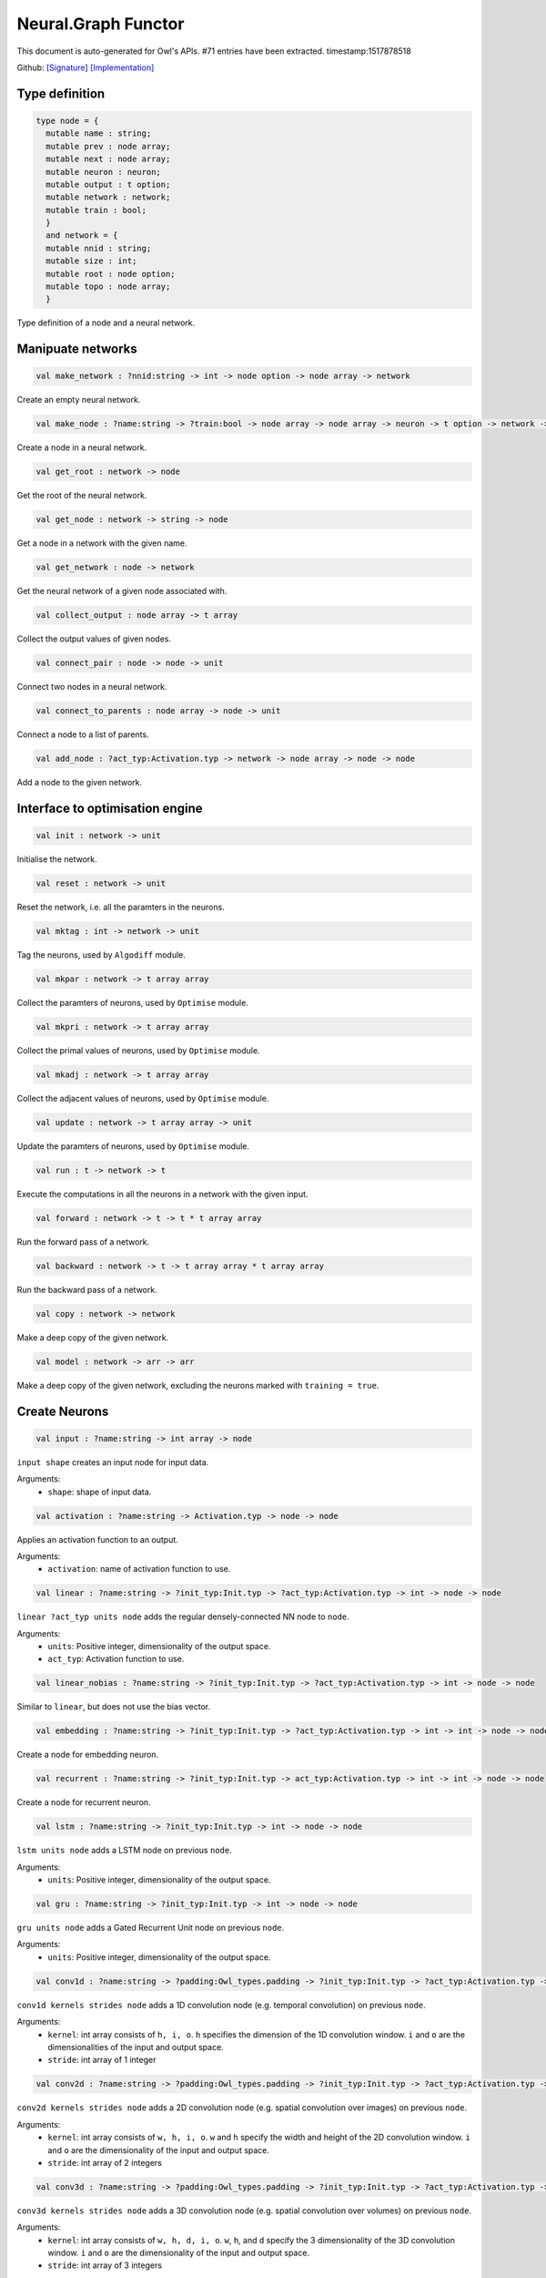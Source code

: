 Neural.Graph Functor
===============================================================================

This document is auto-generated for Owl's APIs.
#71 entries have been extracted.
timestamp:1517878518

Github:
`[Signature] <https://github.com/ryanrhymes/owl/tree/master/src/base/neural/owl_neural_graph_sig.ml>`_ 
`[Implementation] <https://github.com/ryanrhymes/owl/tree/master/src/base/neural/owl_neural_graph.ml>`_



Type definition
-------------------------------------------------------------------------------



.. code-block:: ocaml

  type node = {
    mutable name : string;
    mutable prev : node array;
    mutable next : node array;
    mutable neuron : neuron;
    mutable output : t option;
    mutable network : network;
    mutable train : bool;
    }
    and network = {
    mutable nnid : string;
    mutable size : int;
    mutable root : node option;
    mutable topo : node array;
    }
    

Type definition of a node and a neural network.



Manipuate networks
-------------------------------------------------------------------------------



.. code-block:: ocaml

  val make_network : ?nnid:string -> int -> node option -> node array -> network

Create an empty neural network.



.. code-block:: ocaml

  val make_node : ?name:string -> ?train:bool -> node array -> node array -> neuron -> t option -> network -> node

Create a node in a neural network.



.. code-block:: ocaml

  val get_root : network -> node

Get the root of the neural network.



.. code-block:: ocaml

  val get_node : network -> string -> node

Get a node in a network with the given name.



.. code-block:: ocaml

  val get_network : node -> network

Get the neural network of a given node associated with.



.. code-block:: ocaml

  val collect_output : node array -> t array

Collect the output values of given nodes.



.. code-block:: ocaml

  val connect_pair : node -> node -> unit

Connect two nodes in a neural network.



.. code-block:: ocaml

  val connect_to_parents : node array -> node -> unit

Connect a node to a list of parents.



.. code-block:: ocaml

  val add_node : ?act_typ:Activation.typ -> network -> node array -> node -> node

Add a node to the given network.



Interface to optimisation engine
-------------------------------------------------------------------------------



.. code-block:: ocaml

  val init : network -> unit

Initialise the network.



.. code-block:: ocaml

  val reset : network -> unit

Reset the network, i.e. all the paramters in the neurons.



.. code-block:: ocaml

  val mktag : int -> network -> unit

Tag the neurons, used by ``Algodiff`` module.



.. code-block:: ocaml

  val mkpar : network -> t array array

Collect the paramters of neurons, used by ``Optimise`` module.



.. code-block:: ocaml

  val mkpri : network -> t array array

Collect the primal values of neurons, used by ``Optimise`` module.



.. code-block:: ocaml

  val mkadj : network -> t array array

Collect the adjacent values of neurons, used by ``Optimise`` module.



.. code-block:: ocaml

  val update : network -> t array array -> unit

Update the paramters of neurons, used by ``Optimise`` module.



.. code-block:: ocaml

  val run : t -> network -> t

Execute the computations in all the neurons in a network with the given input.



.. code-block:: ocaml

  val forward : network -> t -> t * t array array

Run the forward pass of a network.



.. code-block:: ocaml

  val backward : network -> t -> t array array * t array array

Run the backward pass of a network.



.. code-block:: ocaml

  val copy : network -> network

Make a deep copy of the given network.



.. code-block:: ocaml

  val model : network -> arr -> arr

Make a deep copy of the given network, excluding the neurons marked with ``training = true``.



Create Neurons
-------------------------------------------------------------------------------



.. code-block:: ocaml

  val input : ?name:string -> int array -> node

``input shape`` creates an input node for input data.

Arguments:
  * ``shape``: shape of input data.



.. code-block:: ocaml

  val activation : ?name:string -> Activation.typ -> node -> node

Applies an activation function to an output.

Arguments:
  * ``activation``: name of activation function to use.



.. code-block:: ocaml

  val linear : ?name:string -> ?init_typ:Init.typ -> ?act_typ:Activation.typ -> int -> node -> node

``linear ?act_typ units node`` adds the regular densely-connected NN node to
``node``.

Arguments:
  * ``units``: Positive integer, dimensionality of the output space.
  * ``act_typ``: Activation function to use.



.. code-block:: ocaml

  val linear_nobias : ?name:string -> ?init_typ:Init.typ -> ?act_typ:Activation.typ -> int -> node -> node

Similar to ``linear``, but does not use the bias vector.



.. code-block:: ocaml

  val embedding : ?name:string -> ?init_typ:Init.typ -> ?act_typ:Activation.typ -> int -> int -> node -> node

Create a node for embedding neuron.



.. code-block:: ocaml

  val recurrent : ?name:string -> ?init_typ:Init.typ -> act_typ:Activation.typ -> int -> int -> node -> node

Create a node for recurrent neuron.



.. code-block:: ocaml

  val lstm : ?name:string -> ?init_typ:Init.typ -> int -> node -> node

``lstm units node`` adds a LSTM node on previous ``node``.

Arguments:
  * ``units``: Positive integer, dimensionality of the output space.



.. code-block:: ocaml

  val gru : ?name:string -> ?init_typ:Init.typ -> int -> node -> node

``gru units node`` adds a Gated Recurrent Unit node on previous ``node``.

Arguments:
  * ``units``: Positive integer, dimensionality of the output space.



.. code-block:: ocaml

  val conv1d : ?name:string -> ?padding:Owl_types.padding -> ?init_typ:Init.typ -> ?act_typ:Activation.typ -> int array -> int array -> node -> node

``conv1d kernels strides node`` adds a 1D convolution node (e.g. temporal
convolution) on previous ``node``.

Arguments:
  * ``kernel``: int array consists of ``h, i, o``. ``h`` specifies the dimension of the 1D convolution window. ``i`` and ``o`` are the dimensionalities of the input and output space.
  * ``stride``: int array of 1 integer



.. code-block:: ocaml

  val conv2d : ?name:string -> ?padding:Owl_types.padding -> ?init_typ:Init.typ -> ?act_typ:Activation.typ -> int array -> int array -> node -> node

``conv2d kernels strides node`` adds a 2D convolution node (e.g. spatial convolution over images) on previous ``node``.

Arguments:
  * ``kernel``: int array consists of ``w, h, i, o``. ``w`` and ``h`` specify the width and height of the 2D convolution window. ``i`` and ``o`` are the dimensionality of the input and output space.
  * ``stride``: int array of 2 integers



.. code-block:: ocaml

  val conv3d : ?name:string -> ?padding:Owl_types.padding -> ?init_typ:Init.typ -> ?act_typ:Activation.typ -> int array -> int array -> node -> node

``conv3d kernels strides node`` adds a 3D convolution node (e.g. spatial
convolution over volumes) on previous ``node``.

Arguments:
  * ``kernel``: int array consists of ``w, h, d, i, o``. ``w``, ``h``, and ``d`` specify the 3 dimensionality of the 3D convolution window. ``i`` and ``o`` are the dimensionality of the input and output space.
  * ``stride``: int array of 3 integers



.. code-block:: ocaml

  val fully_connected : ?name:string -> ?init_typ:Init.typ -> ?act_typ:Activation.typ -> int -> node -> node

``fully_connected outputs node`` adds a fully connected node to ``node``.

Arguments:
  * ``outputs``: integer, the number of output units in the node



.. code-block:: ocaml

  val max_pool1d : ?name:string -> ?padding:Owl_types.padding -> ?act_typ:Activation.typ -> int array -> int array -> node -> node

``max_pool1d ~padding ~act_typ pool_size strides node`` adds a max pooling
operation for temporal data to ``node``.

Arguments:
  * ``pool_size``: Array of one integer, size of the max pooling windows.
  * ``strides``: Array of one integer, factor by which to downscale.



.. code-block:: ocaml

  val max_pool2d : ?name:string -> ?padding:Owl_types.padding -> ?act_typ:Activation.typ -> int array -> int array -> node -> node

``max_pool2d ~padding ~act_typ pool_size strides node`` adds a max pooling
operation for spatial data to ``node``.

Arguments:
  * ``pool_size``: Array of 2 integers, size of the max pooling windows.
  * ``strides``: Array of 2 integers, factor by which to downscale.



.. code-block:: ocaml

  val avg_pool1d : ?name:string -> ?padding:Owl_types.padding -> ?act_typ:Activation.typ -> int array -> int array -> node -> node

``avg_pool1d ~padding ~act_typ pool_size strides node`` adds a average pooling
operation for temporal data to ``node``.

Arguments:
  * ``pool_size``: Array of one integer, size of the max pooling windows.
  * ``strides``: Array of one integer, factor by which to downscale.



.. code-block:: ocaml

  val avg_pool2d : ?name:string -> ?padding:Owl_types.padding -> ?act_typ:Activation.typ -> int array -> int array -> node -> node

``avg_pool2d ~padding ~act_typ pool_size strides node`` adds a average pooling operation for spatial data to ``node``.

Arguments:
  * ``pool_size``: Array of 2 integers, size of the max pooling windows.
  * ``strides``: Array of 2 integers, factor by which to downscale.



.. code-block:: ocaml

  val global_max_pool1d : ?name:string -> ?act_typ:Activation.typ -> node -> node

``global_max_pool1d`` adds global max pooling operation for temporal data.



.. code-block:: ocaml

  val global_max_pool2d : ?name:string -> ?act_typ:Activation.typ -> node -> node

``global_max_poo2d`` global max pooling operation for spatial data.



.. code-block:: ocaml

  val global_avg_pool1d : ?name:string -> ?act_typ:Activation.typ -> node -> node

``global_avg_pool1d`` adds global average pooling operation for temporal data.



.. code-block:: ocaml

  val global_avg_pool2d : ?name:string -> ?act_typ:Activation.typ -> node -> node

``global_avg_poo2d`` global average pooling operation for spatial data.



.. code-block:: ocaml

  val dropout : ?name:string -> float -> node -> node

``dropout rate node`` applies Dropout to the input to prevent overfitting.

Arguments:
  * ``rate``: float between 0 and 1. Fraction of the input units to drop.



.. code-block:: ocaml

  val gaussian_noise : ?name:string -> float -> node -> node

``gaussian_noise stddev node`` applies additive zero-centered Gaussian noise.

Arguments:
  * ``stddev``: float, standard deviation of the noise distribution.



.. code-block:: ocaml

  val gaussian_dropout : ?name:string -> float -> node -> node

``gaussian_dropout rate node`` applies multiplicative 1-centered Gaussian noise.
Only active at training time.

Arguments:
  * ``rates``: float, drop probability



.. code-block:: ocaml

  val alpha_dropout : ?name:string -> float -> node -> node

``alpha_dropout rate node`` applies Alpha Dropout to the input ``node``.
Only active at training time.

Arguments:
  * ``rates``: float, drop probability



.. code-block:: ocaml

  val normalisation : ?name:string -> ?axis:int -> ?training:bool -> ?decay:float -> ?mu:arr -> ?var:arr -> node -> node

``normalisation axis node`` normalise the activations of the previous node at
each batch.

Arguments:
  * ``axis``:  Integer, the axis that should be normalised (typically the features axis). Default value is 0.



.. code-block:: ocaml

  val reshape : ?name:string -> int array -> node -> node

``reshape target_shape node`` reshapes an output to a certain shape.

Arguments:
  * ``target_shape``: target shape. Array of integers. Does not include the batch axis.



.. code-block:: ocaml

  val flatten : ?name:string -> node -> node

``flatten node`` flattens the input. Does not affect the batch size.



.. code-block:: ocaml

  val lambda : ?name:string -> ?act_typ:Activation.typ -> (t -> t) -> node -> node

``lambda func node`` wraps arbitrary expression as a Node object.

Arguments:
  * ``func``: The function to be evaluated. Takes input tensor as first argument.



.. code-block:: ocaml

  val add : ?name:string -> ?act_typ:Activation.typ -> node array -> node

Node that adds a list of inputs.

It takes as input an array of nodes, all of the same shape, and returns a
single node (also of the same shape).



.. code-block:: ocaml

  val mul : ?name:string -> ?act_typ:Activation.typ -> node array -> node

Node that multiplies (element-wise) a list of inputs.

It takes as input an array of nodes, all of the same shape, and returns a
single node (also of the same shape).



.. code-block:: ocaml

  val dot : ?name:string -> ?act_typ:Activation.typ -> node array -> node

Node that computes a dot product between samples in two nodes.



.. code-block:: ocaml

  val max : ?name:string -> ?act_typ:Activation.typ -> node array -> node

Node that computes the maximum (element-wise) a list of inputs.



.. code-block:: ocaml

  val average : ?name:string -> ?act_typ:Activation.typ -> node array -> node

Node that averages a list of inputs.

It takes as input an array of nodes, all of the same shape, and returns a
single node (also of the same shape).



.. code-block:: ocaml

  val concatenate : ?name:string -> ?act_typ:Activation.typ -> int -> node array -> node

``concatenate axis nodes`` concatenates a array of ``nodes`` and return as a single node.

Arguments:
  * ``axis``: Axis along which to concatenate.



Helper functions
-------------------------------------------------------------------------------



.. code-block:: ocaml

  val to_string : network -> string

Convert a neural network to its string representation.



.. code-block:: ocaml

  val pp_network : Format.formatter -> network -> unit

Pretty printing function a neural network.



.. code-block:: ocaml

  val print : network -> unit

Print the string representation of a neural network to the standard output.



.. code-block:: ocaml

  val save : network -> string -> unit

Serialise a network and save it to the a file with the given name.



.. code-block:: ocaml

  val load : string -> network

Load the neural network from a file with the given name.



.. code-block:: ocaml

  val save_weights : network -> string -> unit

Save all the weights in a neural network to a file. The weights and the name of
their associated neurons are saved as key-value pairs in a hash table.



.. code-block:: ocaml

  val load_weights : network -> string -> unit

Load the weights from a file of the given name. Note that the weights and the
name of their associated neurons are saved as key-value pairs in a hash table.



Train Networks
-------------------------------------------------------------------------------



.. code-block:: ocaml

  val train_generic : ?state:Checkpoint.state -> ?params:Params.typ -> ?init_model:bool -> network -> t -> t -> Checkpoint.state

Generic function of training a neural network.



.. code-block:: ocaml

  val train : ?state:Checkpoint.state -> ?params:Params.typ -> ?init_model:bool -> network -> arr -> arr -> Checkpoint.state

Train a neural network with various configurations.



